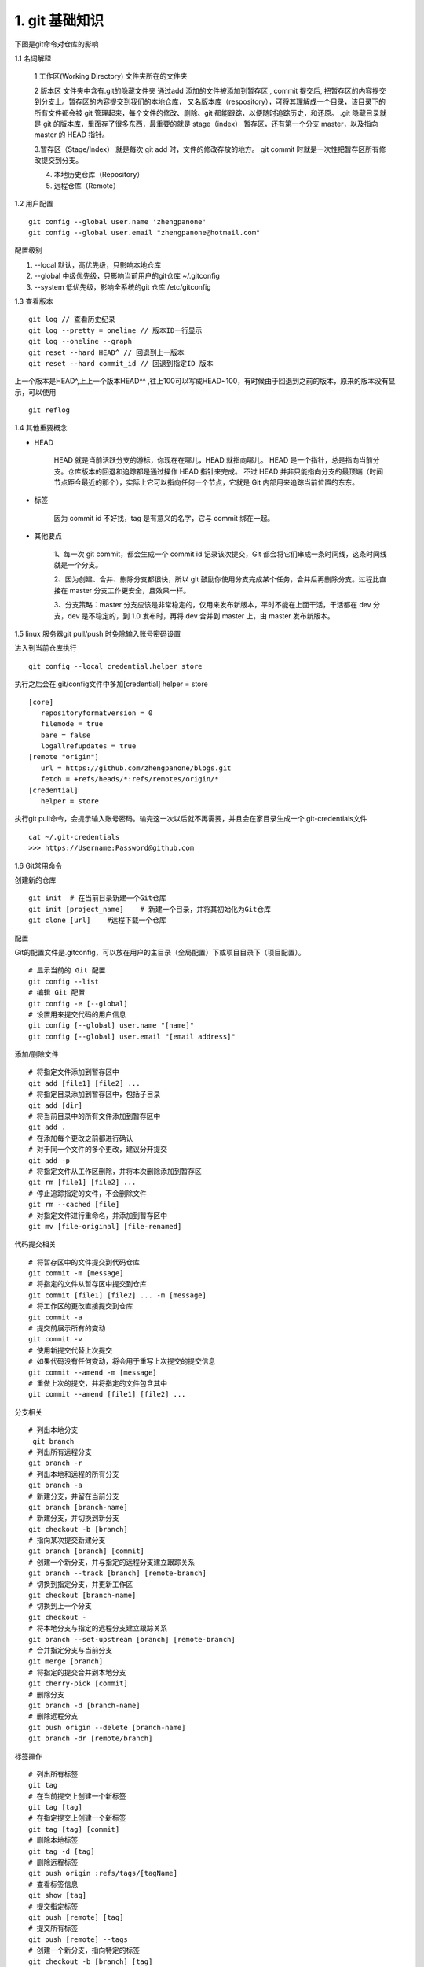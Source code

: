 ========================
1. git 基础知识
========================

下图是git命令对仓库的影响 |image1|

..  image:: ./image/640.webp
    :align: center
    :alt: git strucer

1.1 名词解释

    1 工作区(Working Directory)  文件夹所在的文件夹

    2 版本区  文件夹中含有.git的隐藏文件夹 通过add 添加的文件被添加到暂存区 , commit 提交后, 把暂存区的内容提交到分支上。暂存区的内容提交到我们的本地仓库，
    又名版本库（respository），可将其理解成一个目录，该目录下的所有文件都会被 git 管理起来，每个文件的修改、删除、git 都能跟踪，以便随时追踪历史，和还原。
    .git 隐藏目录就是 git 的版本库，里面存了很多东西，最重要的就是 stage（index） 暂存区，还有第一个分支 master，以及指向 master 的 HEAD 指针。

    3.暂存区（Stage/Index） 就是每次 git add 时，文件的修改存放的地方。 git commit 时就是一次性把暂存区所有修改提交到分支。

    4. 本地历史仓库（Repository）

    5. 远程仓库（Remote）

..  image:: ./image/3.webp
    :align: center
    :alt: git strucer

..  image:: ./image/Image.png
    :align: center
    :alt: git strucer

1.2 用户配置

::
 
 git config --global user.name 'zhengpanone'
 git config --global user.email "zhengpanone@hotmail.com"

配置级别

1. --local 默认，高优先级，只影响本地仓库
#. --global 中级优先级，只影响当前用户的git仓库 ~/.gitconfig
#. --system 低优先级，影响全系统的git 仓库 /etc/gitconfig


1.3 查看版本

::

 git log // 查看历史纪录
 git log --pretty = oneline // 版本ID一行显示
 git log --oneline --graph 
 git reset --hard HEAD^ // 回退到上一版本
 git reset --hard commit_id // 回退到指定ID 版本

上一个版本是HEAD^,上上一个版本HEAD^^ ,往上100可以写成HEAD~100，有时候由于回退到之前的版本，原来的版本没有显示，可以使用 

::
 
 git reflog

1.4 其他重要概念

- HEAD

   HEAD   就是当前活跃分支的游标，你现在在哪儿，HEAD 就指向哪儿。
   HEAD 是一个指针，总是指向当前分支。仓库版本的回退和追踪都是通过操作 HEAD 指针来完成。
   不过 HEAD 并非只能指向分支的最顶端（时间节点距今最近的那个），实际上它可以指向任何一个节点，它就是 Git 内部用来追踪当前位置的东东。

- 标签

   因为 commit id 不好找，tag 是有意义的名字，它与 commit 绑在一起。

- 其他要点

   1、每一次 git commit，都会生成一个 commit id 记录该次提交，Git 都会将它们串成一条时间线，这条时间线就是一个分支。

   2、因为创建、合并、删除分支都很快，所以 git 鼓励你使用分支完成某个任务，合并后再删除分支。过程比直接在 master 分支工作更安全，且效果一样。
   
   3、分支策略：master 分支应该是非常稳定的，仅用来发布新版本，平时不能在上面干活，干活都在 dev 分支，dev 是不稳定的，到 1.0 发布时，再将 dev 合并到 master 上，由 master 发布新版本。

1.5 linux 服务器git pull/push 时免除输入账号密码设置

进入到当前仓库执行

::

 git config --local credential.helper store

执行之后会在.git/config文件中多加[credential] helper = store

::

 [core]
    repositoryformatversion = 0
    filemode = true
    bare = false
    logallrefupdates = true
 [remote "origin"]
    url = https://github.com/zhengpanone/blogs.git
    fetch = +refs/heads/*:refs/remotes/origin/*
 [credential]
    helper = store

执行git pull命令，会提示输入账号密码。输完这一次以后就不再需要，并且会在家目录生成一个.git-credentials文件

::

 cat ~/.git-credentials
 >>> https://Username:Password@github.com


1.6 Git常用命令


创建新的仓库

::

 git init  # 在当前目录新建一个Git仓库
 git init [project_name]    # 新建一个目录，并将其初始化为Git仓库
 git clone [url]    #远程下载一个仓库


配置

Git的配置文件是.gitconfig，可以放在用户的主目录（全局配置）下或项目目录下（项目配置）。

::

 # 显示当前的 Git 配置
 git config --list
 # 编辑 Git 配置
 git config -e [--global]
 # 设置用来提交代码的用户信息
 git config [--global] user.name "[name]"
 git config [--global] user.email "[email address]"

添加/删除文件

::

 # 将指定文件添加到暂存区中
 git add [file1] [file2] ...
 # 将指定目录添加到暂存区中，包括子目录
 git add [dir]
 # 将当前目录中的所有文件添加到暂存区中
 git add .
 # 在添加每个更改之前都进行确认
 # 对于同一个文件的多个更改，建议分开提交
 git add -p
 # 将指定文件从工作区删除，并将本次删除添加到暂存区
 git rm [file1] [file2] ...
 # 停止追踪指定的文件，不会删除文件
 git rm --cached [file]
 # 对指定文件进行重命名，并添加到暂存区中
 git mv [file-original] [file-renamed]


代码提交相关

::

 # 将暂存区中的文件提交到代码仓库
 git commit -m [message]
 # 将指定的文件从暂存区中提交到仓库
 git commit [file1] [file2] ... -m [message]
 # 将工作区的更改直接提交到仓库
 git commit -a
 # 提交前展示所有的变动
 git commit -v
 # 使用新提交代替上次提交
 # 如果代码没有任何变动，将会用于重写上次提交的提交信息
 git commit --amend -m [message]
 # 重做上次的提交，并将指定的文件包含其中
 git commit --amend [file1] [file2] ...

分支相关

::

 # 列出本地分支
  git branch
 # 列出所有远程分支
 git branch -r
 # 列出本地和远程的所有分支
 git branch -a
 # 新建分支，并留在当前分支
 git branch [branch-name]
 # 新建分支，并切换到新分支
 git checkout -b [branch]
 # 指向某次提交新建分支
 git branch [branch] [commit]
 # 创建一个新分支，并与指定的远程分支建立跟踪关系
 git branch --track [branch] [remote-branch]
 # 切换到指定分支，并更新工作区
 git checkout [branch-name]
 # 切换到上一个分支
 git checkout -
 # 将本地分支与指定的远程分支建立跟踪关系
 git branch --set-upstream [branch] [remote-branch]
 # 合并指定分支与当前分支
 git merge [branch]
 # 将指定的提交合并到本地分支
 git cherry-pick [commit]
 # 删除分支
 git branch -d [branch-name]
 # 删除远程分支
 git push origin --delete [branch-name]
 git branch -dr [remote/branch]

标签操作

::

 # 列出所有标签
 git tag
 # 在当前提交上创建一个新标签
 git tag [tag]
 # 在指定提交上创建一个新标签
 git tag [tag] [commit]
 # 删除本地标签
 git tag -d [tag]
 # 删除远程标签
 git push origin :refs/tags/[tagName]
 # 查看标签信息
 git show [tag]
 # 提交指定标签
 git push [remote] [tag]
 # 提交所有标签
 git push [remote] --tags
 # 创建一个新分支，指向特定的标签
 git checkout -b [branch] [tag]


2.7 查看信息

::

 # 显示提交历史和每次提交的文件
  git log --stat
 # 指定关键字搜索提交历史
  git log -S [keyword]
 # 显示自某次提交以来的所有更改，一次提交显示一行。
  git log [tag] HEAD --pretty=format:%s
 # 显示自某次提交以来的所有更改，其提交描述必须符合搜索条件。
  git log [tag] HEAD --grep feature
 # 显示指定文件的提交历史
  git log --follow [file]
  git whatchanged [file]
 # 显示与指定文件相关的每个差异
  git log -p [file]
 # 显示最近 5 次提交
  git log -5 --pretty --oneline
 # 显示所有的提交用户，已提交数目多少排名
  git shortlog -sn
 # 显示指定文件何时被何人修改过
  git blame [file]
 # 显示暂存区和工作区的文件差别
  git diff
 # 显示暂存区和上一次提交的差别
  git diff --cached [file]
 # 显示工作区和当前分支的最近一次提交的差别
  git diff HEAD
 # 显示指定两次提交的差别
  git diff [first-branch]...[second-branch]
 # 显示今天提交了多少代码
  git diff --shortstat "@{0 day ago}"
 # 显示特定提交的提交信息和更改的内容
  git show [commit]
 # 新手某次提交改动了哪些文件
  git show --name-only [commit]
 # 显示某个提交的特定文件的内容
  git show [commit]:[filename]
 # 显示当前分支的最新提交
  git reflog

2.8 与远程同步

::

 # 从远程分支下载所有变动
 git fetch [remote]
 # 显示某个远程参考的信息
  git remote show [remote]
 # 新建一个远程仓库，并命名
  git remote add [shortname] [url]
 # 检索远程存储库的更改，并与本地分支合并
 git pull [remote] [branch]
 # 将本地分支提交到远程仓库
 git push [remote] [branch]
 # 将当前分支强制提交到远程仓库，即使有冲突存在
 git push [remote] --force
 # 将所有分支提交到远程仓库
 git push [remote] --all

2.9 撤销操作
 
::
 
 # 将暂存区中的指定文件还原到工作区，保留文件变动
 git checkout [file]
 # 将指定文件从某个提交还原到暂存区和工作区
 git checkout [commit] [file]
 # 将暂存区中的所有文件还原到工作区
 git checkout .
 # 重置暂存区中的指定文件，与先前的提交保持一致，但保持工作空间的变动不变
 git reset [file]
 # 重置暂存区和工作区中的指定文件，并与最近一次提交保持一致，工作空间文件变动不会保留
 git reset --hard
 # 重置暂存区，指向指定的某次提交，工作区的内容不会被覆盖
 git reset [commit]
 # 重置暂存区和工作区中的指定文件，并与指定的某次提交保持一致，工作区的内容会被覆盖
 git reset --hard [commit]
 # 将 HEAD 重置为指定的某次提交，保持暂存区和工作区的内容不变
 git reset --keep [commit]
 # 新建新提交以撤消指定的提交
 git revert [commit]
 # 暂存为提交的变动，并在稍后移动它们
 git stash
 git stash pop

1.6.10 其他

::

 # 生成用于发布的存档
 git archive


.. |image1| image:: ./image/181121.jpg
